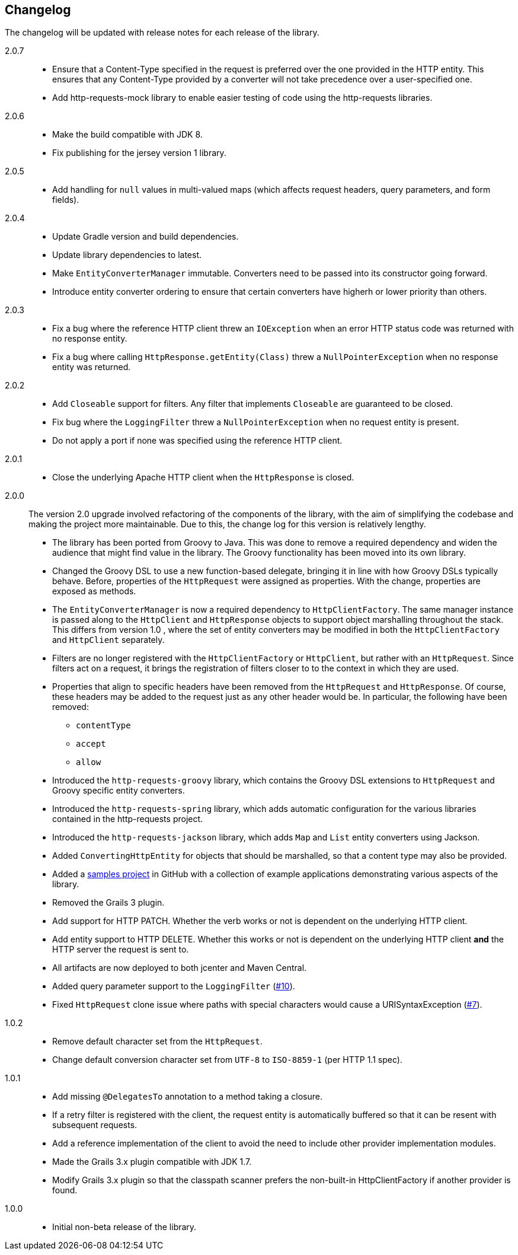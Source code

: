 == Changelog

The changelog will be updated with release notes for each release of the library.

2.0.7::

* Ensure that a Content-Type specified in the request is preferred over the one provided
  in the HTTP entity. This ensures that any Content-Type provided by a converter will not take
  precedence over a user-specified one.
* Add http-requests-mock library to enable easier testing of code using
  the http-requests libraries.

2.0.6::

* Make the build compatible with JDK 8.
* Fix publishing for the jersey version 1 library.

2.0.5::

* Add handling for `null` values in multi-valued maps (which affects request headers, query parameters, and form fields).

2.0.4::

* Update Gradle version and build dependencies.
* Update library dependencies to latest.
* Make `EntityConverterManager` immutable. Converters need to be passed into its constructor going forward.
* Introduce entity converter ordering to ensure that certain converters have higherh or lower priority
  than others.

2.0.3::

* Fix a bug where the reference HTTP client threw an `IOException` when an error HTTP status code was returned
  with no response entity.
* Fix a bug where calling `HttpResponse.getEntity(Class)` threw a `NullPointerException` when no response
  entity was returned.

2.0.2::

* Add `Closeable` support for filters. Any filter that implements `Closeable` are guaranteed to be closed.
* Fix bug where the `LoggingFilter` threw a `NullPointerException` when no request entity is present.
* Do not apply a port if none was specified using the reference HTTP client.

2.0.1::

* Close the underlying Apache HTTP client when the `HttpResponse` is closed.

2.0.0::

The version 2.0 upgrade involved refactoring of the components of the library, with the aim of simplifying
the codebase and making the project more maintainable. Due to this, the change log for this version is
relatively lengthy.

* The library has been ported from Groovy to Java. This was done to remove a required dependency and widen
  the audience that might find value in the library. The Groovy functionality has been moved into its own
  library.
* Changed the Groovy DSL to use a new function-based delegate, bringing it in line with how Groovy DSLs
  typically behave. Before, properties of the `HttpRequest` were assigned as properties. With the change,
  properties are exposed as methods.
* The `EntityConverterManager` is now a required dependency to `HttpClientFactory`. The same manager instance
  is passed along to the `HttpClient` and `HttpResponse` objects to support object marshalling throughout the
  stack. This differs from version 1.0 , where the set of entity converters may be modified in both the
  `HttpClientFactory` and `HttpClient` separately.
* Filters are no longer registered with the `HttpClientFactory` or `HttpClient`, but rather with an
  `HttpRequest`. Since filters act on a request, it brings the registration of filters closer to to the context
  in which they are used.
* Properties that align to specific headers have been removed from the `HttpRequest` and `HttpResponse`. Of
  course, these headers may be added to the request just as any other header would be. In particular, the
  following have been removed:
  ** `contentType`
  ** `accept`
  ** `allow`
* Introduced the `http-requests-groovy` library, which contains the Groovy DSL extensions to `HttpRequest` and
  Groovy specific entity converters.
* Introduced the `http-requests-spring` library, which adds automatic configuration for the various libraries
  contained in the http-requests project.
* Introduced the `http-requests-jackson` library, which adds `Map` and `List` entity converters using Jackson.
* Added `ConvertingHttpEntity` for objects that should be marshalled, so that a content type may also be provided.
* Added a https://github.com/budjb/http-requests-samples[samples project] in GitHub with a collection of example
  applications demonstrating various aspects of the library.
* Removed the Grails 3 plugin.
* Add support for HTTP PATCH. Whether the verb works or not is dependent on the underlying HTTP client.
* Add entity support to HTTP DELETE. Whether this works or not is dependent on the underlying HTTP client *and*
  the HTTP server the request is sent to.
* All artifacts are now deployed to both jcenter and Maven Central.
* Added query parameter support to the `LoggingFilter` (https://github.com/budjb/http-requests/issues/10[#10]).
* Fixed `HttpRequest` clone issue where paths with special characters would cause a URISyntaxException
  (https://github.com/budjb/http-requests/issues/7[#7]).

1.0.2::
* Remove default character set from the `HttpRequest`.
* Change default conversion character set from `UTF-8` to `ISO-8859-1` (per HTTP 1.1 spec).

1.0.1::
* Add missing `@DelegatesTo` annotation to a method taking a closure.
* If a retry filter is registered with the client, the request entity is automatically
  buffered so that it can be resent with subsequent requests.
* Add a reference implementation of the client to avoid the need to include other provider
  implementation modules.
* Made the Grails 3.x plugin compatible with JDK 1.7.
* Modify Grails 3.x plugin so that the classpath scanner prefers the non-built-in HttpClientFactory if another
  provider is found.

1.0.0::
* Initial non-beta release of the library.

